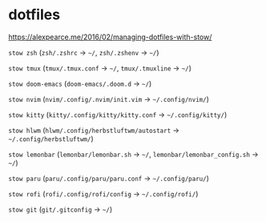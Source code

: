 * dotfiles

https://alexpearce.me/2016/02/managing-dotfiles-with-stow/

=stow zsh= (=zsh/.zshrc= -> =~/=, =zsh/.zshenv= -> =~/=)

=stow tmux= (=tmux/.tmux.conf= -> =~/=, =tmux/.tmuxline= -> =~/=)

=stow doom-emacs= (=doom-emacs/.doom.d= -> =~/=)

=stow nvim= (=nvim/.config/.nvim/init.vim= -> =~/.config/nvim/=)

=stow kitty= (=kitty/.config/kitty/kitty.conf= -> =~/.config/kitty/=)

=stow hlwm= (=hlwm/.config/herbstluftwm/autostart= ->
=~/.config/herbstluftwm/=)

=stow lemonbar= (=lemonbar/lemonbar.sh= -> =~/=,
=lemonbar/lemonbar_config.sh= -> =~/=)

=stow paru= (=paru/.config/paru/paru.conf= -> =~/.config/paru/=)

=stow rofi= (=rofi/.config/rofi/config= -> =~/.config/rofi/=)

=stow git= (=git/.gitconfig= -> =~/=)
